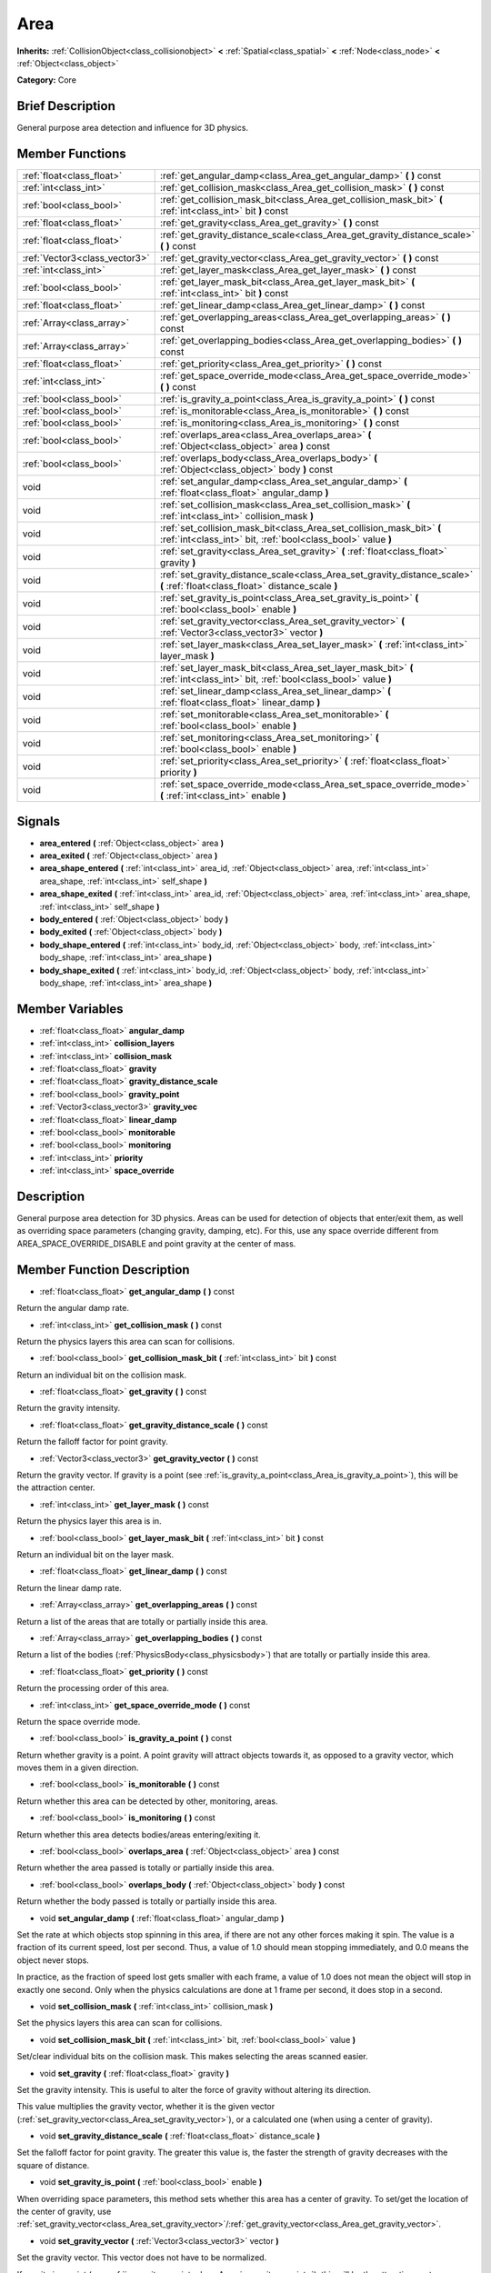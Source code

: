 .. Generated automatically by doc/tools/makerst.py in Godot's source tree.
.. DO NOT EDIT THIS FILE, but the doc/base/classes.xml source instead.

.. _class_Area:

Area
====

**Inherits:** :ref:`CollisionObject<class_collisionobject>` **<** :ref:`Spatial<class_spatial>` **<** :ref:`Node<class_node>` **<** :ref:`Object<class_object>`

**Category:** Core

Brief Description
-----------------

General purpose area detection and influence for 3D physics.

Member Functions
----------------

+--------------------------------+-----------------------------------------------------------------------------------------------------------------------------------------+
| :ref:`float<class_float>`      | :ref:`get_angular_damp<class_Area_get_angular_damp>`  **(** **)** const                                                                 |
+--------------------------------+-----------------------------------------------------------------------------------------------------------------------------------------+
| :ref:`int<class_int>`          | :ref:`get_collision_mask<class_Area_get_collision_mask>`  **(** **)** const                                                             |
+--------------------------------+-----------------------------------------------------------------------------------------------------------------------------------------+
| :ref:`bool<class_bool>`        | :ref:`get_collision_mask_bit<class_Area_get_collision_mask_bit>`  **(** :ref:`int<class_int>` bit  **)** const                          |
+--------------------------------+-----------------------------------------------------------------------------------------------------------------------------------------+
| :ref:`float<class_float>`      | :ref:`get_gravity<class_Area_get_gravity>`  **(** **)** const                                                                           |
+--------------------------------+-----------------------------------------------------------------------------------------------------------------------------------------+
| :ref:`float<class_float>`      | :ref:`get_gravity_distance_scale<class_Area_get_gravity_distance_scale>`  **(** **)** const                                             |
+--------------------------------+-----------------------------------------------------------------------------------------------------------------------------------------+
| :ref:`Vector3<class_vector3>`  | :ref:`get_gravity_vector<class_Area_get_gravity_vector>`  **(** **)** const                                                             |
+--------------------------------+-----------------------------------------------------------------------------------------------------------------------------------------+
| :ref:`int<class_int>`          | :ref:`get_layer_mask<class_Area_get_layer_mask>`  **(** **)** const                                                                     |
+--------------------------------+-----------------------------------------------------------------------------------------------------------------------------------------+
| :ref:`bool<class_bool>`        | :ref:`get_layer_mask_bit<class_Area_get_layer_mask_bit>`  **(** :ref:`int<class_int>` bit  **)** const                                  |
+--------------------------------+-----------------------------------------------------------------------------------------------------------------------------------------+
| :ref:`float<class_float>`      | :ref:`get_linear_damp<class_Area_get_linear_damp>`  **(** **)** const                                                                   |
+--------------------------------+-----------------------------------------------------------------------------------------------------------------------------------------+
| :ref:`Array<class_array>`      | :ref:`get_overlapping_areas<class_Area_get_overlapping_areas>`  **(** **)** const                                                       |
+--------------------------------+-----------------------------------------------------------------------------------------------------------------------------------------+
| :ref:`Array<class_array>`      | :ref:`get_overlapping_bodies<class_Area_get_overlapping_bodies>`  **(** **)** const                                                     |
+--------------------------------+-----------------------------------------------------------------------------------------------------------------------------------------+
| :ref:`float<class_float>`      | :ref:`get_priority<class_Area_get_priority>`  **(** **)** const                                                                         |
+--------------------------------+-----------------------------------------------------------------------------------------------------------------------------------------+
| :ref:`int<class_int>`          | :ref:`get_space_override_mode<class_Area_get_space_override_mode>`  **(** **)** const                                                   |
+--------------------------------+-----------------------------------------------------------------------------------------------------------------------------------------+
| :ref:`bool<class_bool>`        | :ref:`is_gravity_a_point<class_Area_is_gravity_a_point>`  **(** **)** const                                                             |
+--------------------------------+-----------------------------------------------------------------------------------------------------------------------------------------+
| :ref:`bool<class_bool>`        | :ref:`is_monitorable<class_Area_is_monitorable>`  **(** **)** const                                                                     |
+--------------------------------+-----------------------------------------------------------------------------------------------------------------------------------------+
| :ref:`bool<class_bool>`        | :ref:`is_monitoring<class_Area_is_monitoring>`  **(** **)** const                                                                       |
+--------------------------------+-----------------------------------------------------------------------------------------------------------------------------------------+
| :ref:`bool<class_bool>`        | :ref:`overlaps_area<class_Area_overlaps_area>`  **(** :ref:`Object<class_object>` area  **)** const                                     |
+--------------------------------+-----------------------------------------------------------------------------------------------------------------------------------------+
| :ref:`bool<class_bool>`        | :ref:`overlaps_body<class_Area_overlaps_body>`  **(** :ref:`Object<class_object>` body  **)** const                                     |
+--------------------------------+-----------------------------------------------------------------------------------------------------------------------------------------+
| void                           | :ref:`set_angular_damp<class_Area_set_angular_damp>`  **(** :ref:`float<class_float>` angular_damp  **)**                               |
+--------------------------------+-----------------------------------------------------------------------------------------------------------------------------------------+
| void                           | :ref:`set_collision_mask<class_Area_set_collision_mask>`  **(** :ref:`int<class_int>` collision_mask  **)**                             |
+--------------------------------+-----------------------------------------------------------------------------------------------------------------------------------------+
| void                           | :ref:`set_collision_mask_bit<class_Area_set_collision_mask_bit>`  **(** :ref:`int<class_int>` bit, :ref:`bool<class_bool>` value  **)** |
+--------------------------------+-----------------------------------------------------------------------------------------------------------------------------------------+
| void                           | :ref:`set_gravity<class_Area_set_gravity>`  **(** :ref:`float<class_float>` gravity  **)**                                              |
+--------------------------------+-----------------------------------------------------------------------------------------------------------------------------------------+
| void                           | :ref:`set_gravity_distance_scale<class_Area_set_gravity_distance_scale>`  **(** :ref:`float<class_float>` distance_scale  **)**         |
+--------------------------------+-----------------------------------------------------------------------------------------------------------------------------------------+
| void                           | :ref:`set_gravity_is_point<class_Area_set_gravity_is_point>`  **(** :ref:`bool<class_bool>` enable  **)**                               |
+--------------------------------+-----------------------------------------------------------------------------------------------------------------------------------------+
| void                           | :ref:`set_gravity_vector<class_Area_set_gravity_vector>`  **(** :ref:`Vector3<class_vector3>` vector  **)**                             |
+--------------------------------+-----------------------------------------------------------------------------------------------------------------------------------------+
| void                           | :ref:`set_layer_mask<class_Area_set_layer_mask>`  **(** :ref:`int<class_int>` layer_mask  **)**                                         |
+--------------------------------+-----------------------------------------------------------------------------------------------------------------------------------------+
| void                           | :ref:`set_layer_mask_bit<class_Area_set_layer_mask_bit>`  **(** :ref:`int<class_int>` bit, :ref:`bool<class_bool>` value  **)**         |
+--------------------------------+-----------------------------------------------------------------------------------------------------------------------------------------+
| void                           | :ref:`set_linear_damp<class_Area_set_linear_damp>`  **(** :ref:`float<class_float>` linear_damp  **)**                                  |
+--------------------------------+-----------------------------------------------------------------------------------------------------------------------------------------+
| void                           | :ref:`set_monitorable<class_Area_set_monitorable>`  **(** :ref:`bool<class_bool>` enable  **)**                                         |
+--------------------------------+-----------------------------------------------------------------------------------------------------------------------------------------+
| void                           | :ref:`set_monitoring<class_Area_set_monitoring>`  **(** :ref:`bool<class_bool>` enable  **)**                                           |
+--------------------------------+-----------------------------------------------------------------------------------------------------------------------------------------+
| void                           | :ref:`set_priority<class_Area_set_priority>`  **(** :ref:`float<class_float>` priority  **)**                                           |
+--------------------------------+-----------------------------------------------------------------------------------------------------------------------------------------+
| void                           | :ref:`set_space_override_mode<class_Area_set_space_override_mode>`  **(** :ref:`int<class_int>` enable  **)**                           |
+--------------------------------+-----------------------------------------------------------------------------------------------------------------------------------------+

Signals
-------

-  **area_entered**  **(** :ref:`Object<class_object>` area  **)**
-  **area_exited**  **(** :ref:`Object<class_object>` area  **)**
-  **area_shape_entered**  **(** :ref:`int<class_int>` area_id, :ref:`Object<class_object>` area, :ref:`int<class_int>` area_shape, :ref:`int<class_int>` self_shape  **)**
-  **area_shape_exited**  **(** :ref:`int<class_int>` area_id, :ref:`Object<class_object>` area, :ref:`int<class_int>` area_shape, :ref:`int<class_int>` self_shape  **)**
-  **body_entered**  **(** :ref:`Object<class_object>` body  **)**
-  **body_exited**  **(** :ref:`Object<class_object>` body  **)**
-  **body_shape_entered**  **(** :ref:`int<class_int>` body_id, :ref:`Object<class_object>` body, :ref:`int<class_int>` body_shape, :ref:`int<class_int>` area_shape  **)**
-  **body_shape_exited**  **(** :ref:`int<class_int>` body_id, :ref:`Object<class_object>` body, :ref:`int<class_int>` body_shape, :ref:`int<class_int>` area_shape  **)**

Member Variables
----------------

- :ref:`float<class_float>` **angular_damp**
- :ref:`int<class_int>` **collision_layers**
- :ref:`int<class_int>` **collision_mask**
- :ref:`float<class_float>` **gravity**
- :ref:`float<class_float>` **gravity_distance_scale**
- :ref:`bool<class_bool>` **gravity_point**
- :ref:`Vector3<class_vector3>` **gravity_vec**
- :ref:`float<class_float>` **linear_damp**
- :ref:`bool<class_bool>` **monitorable**
- :ref:`bool<class_bool>` **monitoring**
- :ref:`int<class_int>` **priority**
- :ref:`int<class_int>` **space_override**

Description
-----------

General purpose area detection for 3D physics. Areas can be used for detection of objects that enter/exit them, as well as overriding space parameters (changing gravity, damping, etc). For this, use any space override different from AREA_SPACE_OVERRIDE_DISABLE and point gravity at the center of mass.

Member Function Description
---------------------------

.. _class_Area_get_angular_damp:

- :ref:`float<class_float>`  **get_angular_damp**  **(** **)** const

Return the angular damp rate.

.. _class_Area_get_collision_mask:

- :ref:`int<class_int>`  **get_collision_mask**  **(** **)** const

Return the physics layers this area can scan for collisions.

.. _class_Area_get_collision_mask_bit:

- :ref:`bool<class_bool>`  **get_collision_mask_bit**  **(** :ref:`int<class_int>` bit  **)** const

Return an individual bit on the collision mask.

.. _class_Area_get_gravity:

- :ref:`float<class_float>`  **get_gravity**  **(** **)** const

Return the gravity intensity.

.. _class_Area_get_gravity_distance_scale:

- :ref:`float<class_float>`  **get_gravity_distance_scale**  **(** **)** const

Return the falloff factor for point gravity.

.. _class_Area_get_gravity_vector:

- :ref:`Vector3<class_vector3>`  **get_gravity_vector**  **(** **)** const

Return the gravity vector. If gravity is a point (see :ref:`is_gravity_a_point<class_Area_is_gravity_a_point>`), this will be the attraction center.

.. _class_Area_get_layer_mask:

- :ref:`int<class_int>`  **get_layer_mask**  **(** **)** const

Return the physics layer this area is in.

.. _class_Area_get_layer_mask_bit:

- :ref:`bool<class_bool>`  **get_layer_mask_bit**  **(** :ref:`int<class_int>` bit  **)** const

Return an individual bit on the layer mask.

.. _class_Area_get_linear_damp:

- :ref:`float<class_float>`  **get_linear_damp**  **(** **)** const

Return the linear damp rate.

.. _class_Area_get_overlapping_areas:

- :ref:`Array<class_array>`  **get_overlapping_areas**  **(** **)** const

Return a list of the areas that are totally or partially inside this area.

.. _class_Area_get_overlapping_bodies:

- :ref:`Array<class_array>`  **get_overlapping_bodies**  **(** **)** const

Return a list of the bodies (:ref:`PhysicsBody<class_physicsbody>`) that are totally or partially inside this area.

.. _class_Area_get_priority:

- :ref:`float<class_float>`  **get_priority**  **(** **)** const

Return the processing order of this area.

.. _class_Area_get_space_override_mode:

- :ref:`int<class_int>`  **get_space_override_mode**  **(** **)** const

Return the space override mode.

.. _class_Area_is_gravity_a_point:

- :ref:`bool<class_bool>`  **is_gravity_a_point**  **(** **)** const

Return whether gravity is a point. A point gravity will attract objects towards it, as opposed to a gravity vector, which moves them in a given direction.

.. _class_Area_is_monitorable:

- :ref:`bool<class_bool>`  **is_monitorable**  **(** **)** const

Return whether this area can be detected by other, monitoring, areas.

.. _class_Area_is_monitoring:

- :ref:`bool<class_bool>`  **is_monitoring**  **(** **)** const

Return whether this area detects bodies/areas entering/exiting it.

.. _class_Area_overlaps_area:

- :ref:`bool<class_bool>`  **overlaps_area**  **(** :ref:`Object<class_object>` area  **)** const

Return whether the area passed is totally or partially inside this area.

.. _class_Area_overlaps_body:

- :ref:`bool<class_bool>`  **overlaps_body**  **(** :ref:`Object<class_object>` body  **)** const

Return whether the body passed is totally or partially inside this area.

.. _class_Area_set_angular_damp:

- void  **set_angular_damp**  **(** :ref:`float<class_float>` angular_damp  **)**

Set the rate at which objects stop spinning in this area, if there are not any other forces making it spin. The value is a fraction of its current speed, lost per second. Thus, a value of 1.0 should mean stopping immediately, and 0.0 means the object never stops.

In practice, as the fraction of speed lost gets smaller with each frame, a value of 1.0 does not mean the object will stop in exactly one second. Only when the physics calculations are done at 1 frame per second, it does stop in a second.

.. _class_Area_set_collision_mask:

- void  **set_collision_mask**  **(** :ref:`int<class_int>` collision_mask  **)**

Set the physics layers this area can scan for collisions.

.. _class_Area_set_collision_mask_bit:

- void  **set_collision_mask_bit**  **(** :ref:`int<class_int>` bit, :ref:`bool<class_bool>` value  **)**

Set/clear individual bits on the collision mask. This makes selecting the areas scanned easier.

.. _class_Area_set_gravity:

- void  **set_gravity**  **(** :ref:`float<class_float>` gravity  **)**

Set the gravity intensity. This is useful to alter the force of gravity without altering its direction.

This value multiplies the gravity vector, whether it is the given vector (:ref:`set_gravity_vector<class_Area_set_gravity_vector>`), or a calculated one (when using a center of gravity).

.. _class_Area_set_gravity_distance_scale:

- void  **set_gravity_distance_scale**  **(** :ref:`float<class_float>` distance_scale  **)**

Set the falloff factor for point gravity. The greater this value is, the faster the strength of gravity decreases with the square of distance.

.. _class_Area_set_gravity_is_point:

- void  **set_gravity_is_point**  **(** :ref:`bool<class_bool>` enable  **)**

When overriding space parameters, this method sets whether this area has a center of gravity. To set/get the location of the center of gravity, use :ref:`set_gravity_vector<class_Area_set_gravity_vector>`/:ref:`get_gravity_vector<class_Area_get_gravity_vector>`.

.. _class_Area_set_gravity_vector:

- void  **set_gravity_vector**  **(** :ref:`Vector3<class_vector3>` vector  **)**

Set the gravity vector. This vector does not have to be normalized.

If gravity is a point (see :ref:`is_gravity_a_point<class_Area_is_gravity_a_point>`), this will be the attraction center.

.. _class_Area_set_layer_mask:

- void  **set_layer_mask**  **(** :ref:`int<class_int>` layer_mask  **)**

Set the physics layers this area is in.

Collidable objects can exist in any of 32 different layers. These layers are not visual, but more of a tagging system instead. A collidable can use these layers/tags to select with which objects it can collide, using :ref:`set_collision_mask<class_Area_set_collision_mask>`.

A contact is detected if object A is in any of the layers that object B scans, or object B is in any layer scanned by object A.

.. _class_Area_set_layer_mask_bit:

- void  **set_layer_mask_bit**  **(** :ref:`int<class_int>` bit, :ref:`bool<class_bool>` value  **)**

Set/clear individual bits on the layer mask. This makes getting an area in/out of only one layer easier.

.. _class_Area_set_linear_damp:

- void  **set_linear_damp**  **(** :ref:`float<class_float>` linear_damp  **)**

Set the rate at which objects stop moving in this area, if there are not any other forces moving it. The value is a fraction of its current speed, lost per second. Thus, a value of 1.0 should mean stopping immediately, and 0.0 means the object never stops.

In practice, as the fraction of speed lost gets smaller with each frame, a value of 1.0 does not mean the object will stop in exactly one second. Only when the physics calculations are done at 1 frame per second, it does stop in a second.

.. _class_Area_set_monitorable:

- void  **set_monitorable**  **(** :ref:`bool<class_bool>` enable  **)**

Set whether this area can be detected by other, monitoring, areas. Only areas need to be marked as monitorable. Bodies are always so.

.. _class_Area_set_monitoring:

- void  **set_monitoring**  **(** :ref:`bool<class_bool>` enable  **)**

Set whether this area can detect bodies/areas entering/exiting it.

.. _class_Area_set_priority:

- void  **set_priority**  **(** :ref:`float<class_float>` priority  **)**

Set the order in which the area is processed. Greater values mean the area gets processed first. This is useful for areas which have an space override different from AREA_SPACE_OVERRIDE_DISABLED or AREA_SPACE_OVERRIDE_COMBINE, as they replace values, and are thus order-dependent.

Areas with the same priority value get evaluated in an unpredictable order, and should be differentiated if evaluation order is to be important.

.. _class_Area_set_space_override_mode:

- void  **set_space_override_mode**  **(** :ref:`int<class_int>` enable  **)**

Set the space override mode. This mode controls how an area affects gravity and damp.

AREA_SPACE_OVERRIDE_DISABLED: This area does not affect gravity/damp. These are generally areas that exist only to detect collisions, and objects entering or exiting them.

AREA_SPACE_OVERRIDE_COMBINE: This area adds its gravity/damp values to whatever has been calculated so far. This way, many overlapping areas can combine their physics to make interesting effects.

AREA_SPACE_OVERRIDE_COMBINE_REPLACE: This area adds its gravity/damp values to whatever has been calculated so far. Then stops taking into account the rest of the areas, even the default one.

AREA_SPACE_OVERRIDE_REPLACE: This area replaces any gravity/damp, even the default one, and stops taking into account the rest of the areas.

AREA_SPACE_OVERRIDE_REPLACE_COMBINE: This area replaces any gravity/damp calculated so far, but keeps calculating the rest of the areas, down to the default one.


